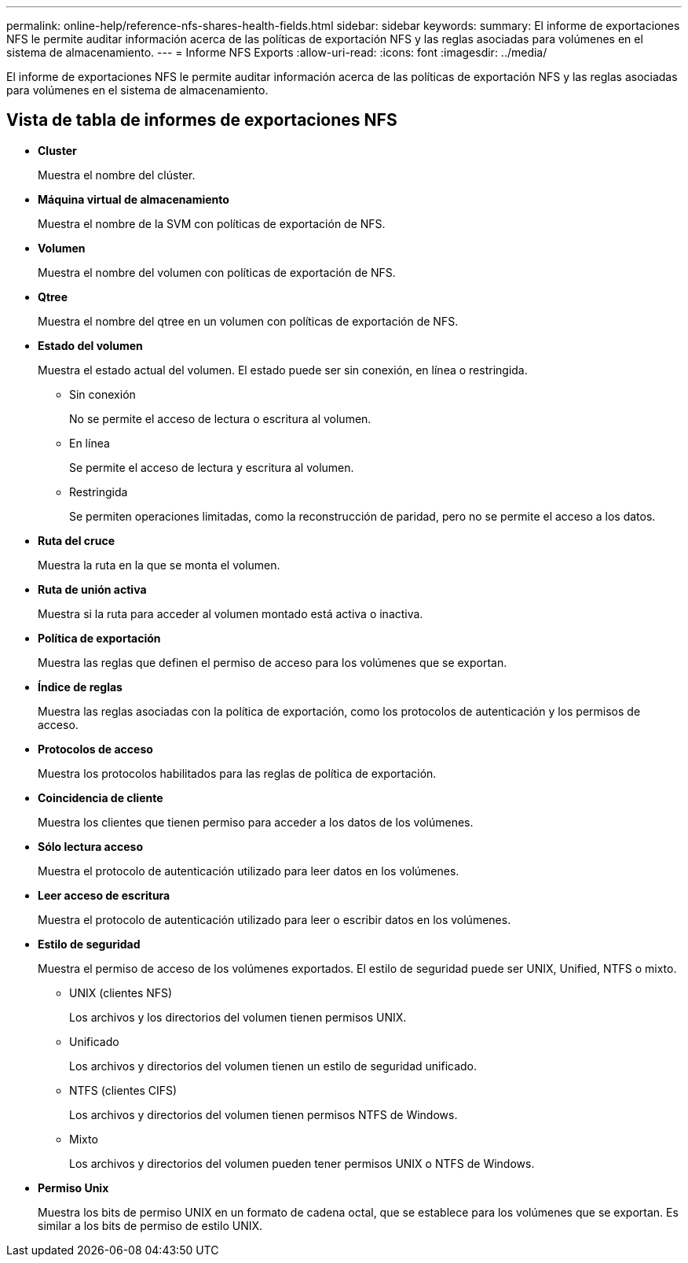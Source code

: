 ---
permalink: online-help/reference-nfs-shares-health-fields.html 
sidebar: sidebar 
keywords:  
summary: El informe de exportaciones NFS le permite auditar información acerca de las políticas de exportación NFS y las reglas asociadas para volúmenes en el sistema de almacenamiento. 
---
= Informe NFS Exports
:allow-uri-read: 
:icons: font
:imagesdir: ../media/


[role="lead"]
El informe de exportaciones NFS le permite auditar información acerca de las políticas de exportación NFS y las reglas asociadas para volúmenes en el sistema de almacenamiento.



== Vista de tabla de informes de exportaciones NFS

* *Cluster*
+
Muestra el nombre del clúster.

* *Máquina virtual de almacenamiento*
+
Muestra el nombre de la SVM con políticas de exportación de NFS.

* *Volumen*
+
Muestra el nombre del volumen con políticas de exportación de NFS.

* *Qtree*
+
Muestra el nombre del qtree en un volumen con políticas de exportación de NFS.

* *Estado del volumen*
+
Muestra el estado actual del volumen. El estado puede ser sin conexión, en línea o restringida.

+
** Sin conexión
+
No se permite el acceso de lectura o escritura al volumen.

** En línea
+
Se permite el acceso de lectura y escritura al volumen.

** Restringida
+
Se permiten operaciones limitadas, como la reconstrucción de paridad, pero no se permite el acceso a los datos.



* *Ruta del cruce*
+
Muestra la ruta en la que se monta el volumen.

* *Ruta de unión activa*
+
Muestra si la ruta para acceder al volumen montado está activa o inactiva.

* *Política de exportación*
+
Muestra las reglas que definen el permiso de acceso para los volúmenes que se exportan.

* *Índice de reglas*
+
Muestra las reglas asociadas con la política de exportación, como los protocolos de autenticación y los permisos de acceso.

* *Protocolos de acceso*
+
Muestra los protocolos habilitados para las reglas de política de exportación.

* *Coincidencia de cliente*
+
Muestra los clientes que tienen permiso para acceder a los datos de los volúmenes.

* *Sólo lectura acceso*
+
Muestra el protocolo de autenticación utilizado para leer datos en los volúmenes.

* *Leer acceso de escritura*
+
Muestra el protocolo de autenticación utilizado para leer o escribir datos en los volúmenes.

* *Estilo de seguridad*
+
Muestra el permiso de acceso de los volúmenes exportados. El estilo de seguridad puede ser UNIX, Unified, NTFS o mixto.

+
** UNIX (clientes NFS)
+
Los archivos y los directorios del volumen tienen permisos UNIX.

** Unificado
+
Los archivos y directorios del volumen tienen un estilo de seguridad unificado.

** NTFS (clientes CIFS)
+
Los archivos y directorios del volumen tienen permisos NTFS de Windows.

** Mixto
+
Los archivos y directorios del volumen pueden tener permisos UNIX o NTFS de Windows.



* *Permiso Unix*
+
Muestra los bits de permiso UNIX en un formato de cadena octal, que se establece para los volúmenes que se exportan. Es similar a los bits de permiso de estilo UNIX.


